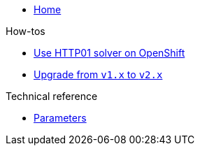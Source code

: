 * xref:index.adoc[Home]

.How-tos
* xref:how-tos/http01-ocp.adoc[Use HTTP01 solver on OpenShift]
* xref:how-tos/upgrade-v1-v2.adoc[Upgrade from `v1.x` to `v2.x`]

.Technical reference
* xref:references/parameters.adoc[Parameters]
